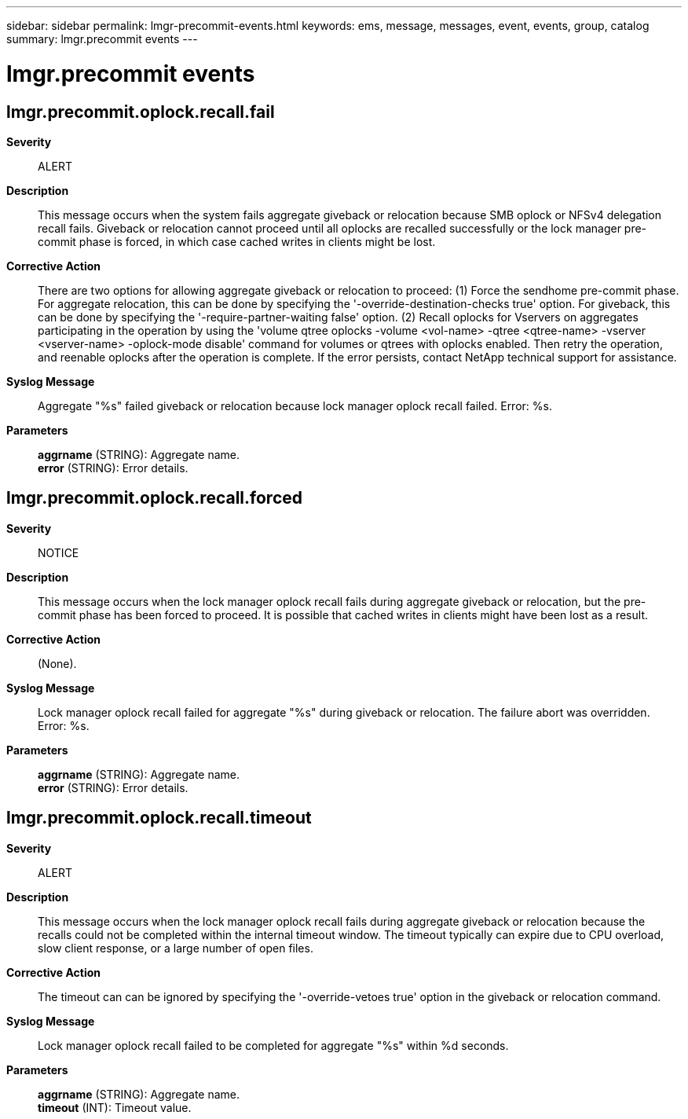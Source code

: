 ---
sidebar: sidebar
permalink: lmgr-precommit-events.html
keywords: ems, message, messages, event, events, group, catalog
summary: lmgr.precommit events
---

= lmgr.precommit events
:toclevels: 1
:hardbreaks:
:nofooter:
:icons: font
:linkattrs:
:imagesdir: ./media/

== lmgr.precommit.oplock.recall.fail
*Severity*::
ALERT
*Description*::
This message occurs when the system fails aggregate giveback or relocation because SMB oplock or NFSv4 delegation recall fails. Giveback or relocation cannot proceed until all oplocks are recalled successfully or the lock manager pre-commit phase is forced, in which case cached writes in clients might be lost.
*Corrective Action*::
There are two options for allowing aggregate giveback or relocation to proceed: (1) Force the sendhome pre-commit phase. For aggregate relocation, this can be done by specifying the '-override-destination-checks true' option. For giveback, this can be done by specifying the '-require-partner-waiting false' option. (2) Recall oplocks for Vservers on aggregates participating in the operation by using the 'volume qtree oplocks -volume <vol-name> -qtree <qtree-name> -vserver <vserver-name> -oplock-mode disable' command for volumes or qtrees with oplocks enabled. Then retry the operation, and reenable oplocks after the operation is complete. If the error persists, contact NetApp technical support for assistance.
*Syslog Message*::
Aggregate "%s" failed giveback or relocation because lock manager oplock recall failed. Error: %s.
*Parameters*::
*aggrname* (STRING): Aggregate name.
*error* (STRING): Error details.

== lmgr.precommit.oplock.recall.forced
*Severity*::
NOTICE
*Description*::
This message occurs when the lock manager oplock recall fails during aggregate giveback or relocation, but the pre-commit phase has been forced to proceed. It is possible that cached writes in clients might have been lost as a result.
*Corrective Action*::
(None).
*Syslog Message*::
Lock manager oplock recall failed for aggregate "%s" during giveback or relocation. The failure abort was overridden. Error: %s.
*Parameters*::
*aggrname* (STRING): Aggregate name.
*error* (STRING): Error details.

== lmgr.precommit.oplock.recall.timeout
*Severity*::
ALERT
*Description*::
This message occurs when the lock manager oplock recall fails during aggregate giveback or relocation because the recalls could not be completed within the internal timeout window. The timeout typically can expire due to CPU overload, slow client response, or a large number of open files.
*Corrective Action*::
The timeout can can be ignored by specifying the '-override-vetoes true' option in the giveback or relocation command.
*Syslog Message*::
Lock manager oplock recall failed to be completed for aggregate "%s" within %d seconds.
*Parameters*::
*aggrname* (STRING): Aggregate name.
*timeout* (INT): Timeout value.
